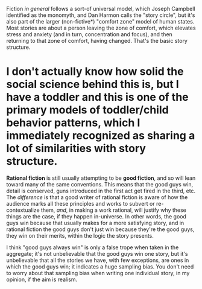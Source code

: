 :PROPERTIES:
:Author: alexanderwales
:Score: 12
:DateUnix: 1507942698.0
:DateShort: 2017-Oct-14
:END:

Fiction /in general/ follows a sort-of universal model, which Joseph Campbell identified as the monomyth, and Dan Harmon calls the "story circle", but it's also part of the larger (non-fictive*) "comfort zone" model of human states. Most stories are about a person leaving the zone of comfort, which elevates stress and anxiety (and in turn, concentration and focus), and then returning to that zone of comfort, having changed. That's the basic story structure.

* I don't actually know how solid the social science behind this is, but I have a toddler and this is one of the primary models of toddler/child behavior patterns, which I immediately recognized as sharing a lot of similarities with story structure.

*Rational fiction* is still usually attempting to be *good fiction*, and so will lean toward many of the same conventions. This means that the good guys win, detail is conserved, guns introduced in the first act get fired in the third, etc. The /difference/ is that a good writer of rational fiction is aware of how the audience marks all these principles and works to subvert or re-contextualize them, /and/, in making a work rational, will justify why these things are the case, if they happen in-universe. In other words, the good guys win because that usually makes for a more satisfying story, and in rational fiction the good guys don't just win because they're the good guys, they win on their merits, within the logic the story presents.

I think "good guys always win" is only a false trope when taken in the aggregate; it's not unbelievable that the good guys win one story, but it's unbelievable that all the stories we have, with few exceptions, are ones in which the good guys win; it indicates a huge sampling bias. You don't need to worry about that sampling bias when writing one individual story, in my opinion, if the aim is realism.